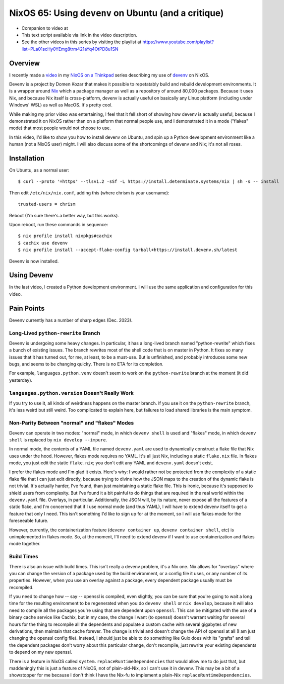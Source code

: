 =======================================================
 NixOS 65: Using ``devenv`` on Ubuntu (and a critique)
=======================================================

- Companion to video at 

- This text script available via link in the video description.

- See the other videos in this series by visiting the playlist at
  https://www.youtube.com/playlist?list=PLa01scHy0YEmg8trm421aYq4OtPD8u1SN

Overview
========

I recently made a `video <https://www.youtube.com/watch?v=wPp2DJJpCAg>`_ in my
`NixOS on a Thinkpad
<https://www.youtube.com/playlist?list=PLa01scHy0YEmg8trm421aYq4OtPD8u1SN>`_
series describing my use of `devenv <https://devenv.sh>`_ on NixOS.

Devenv is a project by Domen Kozar that makes it possible to repetatably build
and rebuild development environments.  It is a wrapper around `Nix
<https://nixos.org/download#download-nix>`_ which a package manager as well as
a repository of around 80,000 packages.  Because it uses Nix, and because Nix
itself is cross-platform, devenv is actually useful on basically any Linux
platform (including under Windows' WSL) as well as MacOS.  It's pretty cool.

While making my prior video was entertaining, I feel that it fell short of
showing how devenv is actually useful, because I demonstrated it on NixOS
rather than on a platform that normal people use, and I demonstrated it in a
mode ("flakes" mode) that most people would not choose to use.

In this video, I'd like to show you how to install devenv on Ubuntu, and spin
up a Python development environment like a human (not a NixOS user) might.  I
will also discuss some of the shortcomings of devenv and Nix; it's not all
roses.

Installation
============

On Ubuntu, as a normal user::

      $ curl --proto '=https' --tlsv1.2 -sSf -L https://install.determinate.systems/nix | sh -s -- install

Then edit ``/etc/nix/nix.conf``, adding this (where chrism is your username)::

      trusted-users = chrism

Reboot (I'm sure there's a better way, but this works).

Upon reboot, run these commands in sequence::

      $ nix profile install nixpkgs#cachix
      $ cachix use devenv
      $ nix profile install --accept-flake-config tarball+https://install.devenv.sh/latest

Devenv is now installed.

Using Devenv
============

In the last video, I created a Python development environment.  I will use the
same application and configuration for this video.

Pain Points
===========

Devenv currently has a number of sharp edges (Dec. 2023).

Long-Lived ``python-rewrite`` Branch
------------------------------------

Devenv is undergoing some heavy changes.  In particular, it has a long-lived
branch named "python-rewrite" which fixes a bunch of existing issues.  The
branch rewrites most of the shell code that is on master in Python.  It fixes
so many issues that it has turned out, for me, at least, to be a must-use.  But
is unfinished, and probably introduces some new bugs, and seems to be changing
quicky.  There is no ETA for its completion.

For example, ``languages.python.venv`` doesn't seem to work on the
``python-rewrite`` branch at the moment (it did yesterday).

``languages.python.version`` Doesn't Really Work
------------------------------------------------

If you try to use it, all kinds of weirdness happens on the master branch.  If
you use it on the ``python-rewrite`` branch, it's less weird but still weird.
Too complicated to explain here, but failures to load shared libraries is the
main symptom.

Non-Parity Between "normal" and "flakes" Modes
----------------------------------------------

Devenv can operate in two modes: "normal" mode, in which ``devenv shell`` is
used and "flakes" mode, in which ``devenv shell`` is replaced by
``nix develop --impure``. 

In normal mode, the contents of a YAML file named ``devenv.yaml`` are used to
dynamically construct a flake file that Nix uses under the hood.  However,
flakes mode requires no YAML.  It's all just Nix, including a static
``flake.nix`` file.  In flakes mode, you just edit the static ``flake.nix``;
you don't edit any YAML and ``devenv.yaml`` doesn't exist.

I prefer the flakes mode and I'm glad it exists.  Here's why: I would rather
not be protected from the complexity of a static flake file that I can just
edit directly, because trying to divine how the JSON maps to the creation of
the dynamic flake is not trivial.  It's actually harder, I've found, than just
maintaining a static flake file.  This is ironic, because it's supposed to
shield users from complexity.  But I've found it a bit painful to do things
that are required in the real world within the ``devenv.yaml`` file.  Overlays,
in particular.  Additionally, the JSON will, by its nature, never expose all
the features of a static flake, and I'm concerned that if I use normal mode
(and thus YAML), I will have to extend devenv itself to get a feature that only
I need.  This isn't something I'd like to sign up for at the moment, so I will
use flakes mode for the foreseeable future.

However, currently, the containerization feature (``devenv container up``,
``devenv container shell``, etc) is unimplemented in flakes mode.  So, at the
moment, I'll need to extend devenv if I want to use containerization and flakes
mode together.

Build Times
-----------

There is also an issue with build times.  This isn't really a devenv
problem, it's a Nix one.  Nix allows for "overlays" where you can change the
version of a package used by the build environment, or a config file it uses,
or any number of its properties.  However, when you use an overlay against a
package, every dependent package usually must be recompiled.

If you need to change how -- say -- openssl is compiled, even slightly, you can
be sure that you're going to wait a long time for the resulting environment to
be regenerated when you do ``devenv shell`` or ``nix develop``, because it will
also need to compile all the packages you're using that are dependent upon
``openssl``.  This can be mitigated with the use of a binary cache service like
Cachix, but in my case, the change I want (to openssl) doesn't warrant waiting
for several hours for the thing to recompile all the dependents and populate a
custom cache with several gigabytes of new derivations, then maintain that
cache forever.  The change is trivial and doesn't change the API of openssl at
all (I am just changing the openssl config file).  Instead, I should just be
able to do something like Guix does with its "grafts" and tell the dependent
packages don't worry about this particular change, don't recompile, just
rewrite your existing dependents to depend on my new openssl.

There is a feature in NixOS called ``system.replaceRuntimeDependencies`` that
would allow me to do just that, but maddeningly this is just a feature of
NixOS, not of plain-old-Nix, so I can't use it in devenv.  This may be a bit of
a showstopper for me because I don't think I have the Nix-fu to implement a
plain-Nix ``replaceRuntimeDependencies``.

